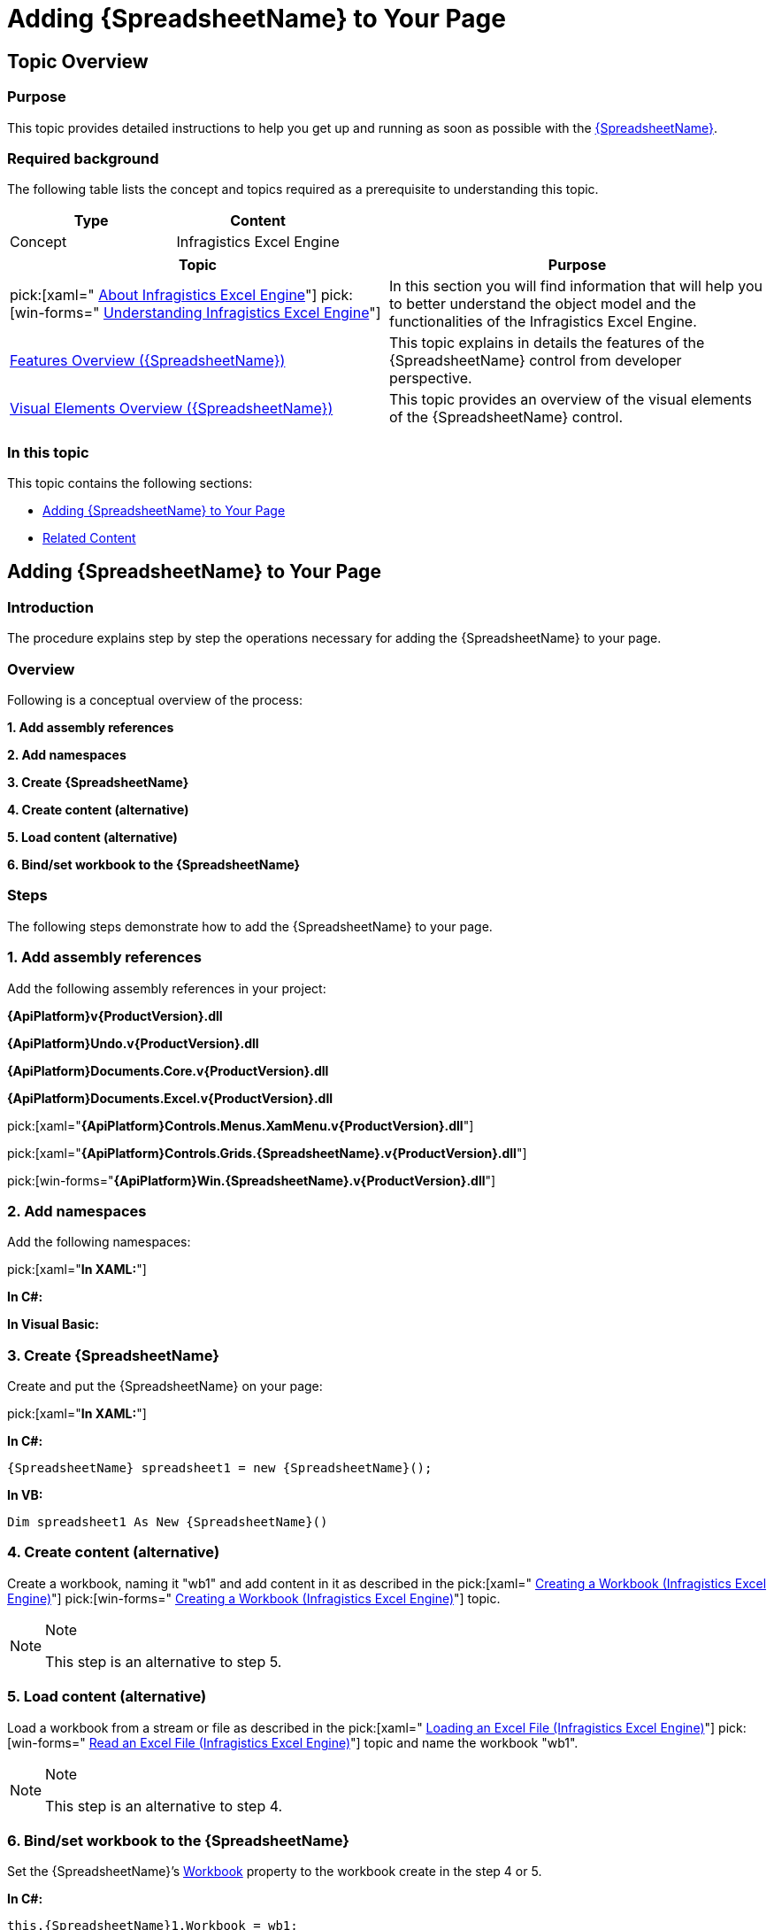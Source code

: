 ﻿////
|metadata|
{
    "name": "spreadsheet-adding",
    "tags": ["Data Binding","Getting Started","How Do I"],
    "controlName": ["{SpreadsheetName}"],
    "guid": "cc044117-64a3-4ad2-8797-26bd0f853f52",
    "buildFlags": [],
    "createdOn": "2015-11-06T16:53:37.0663892Z"
}
|metadata|
////

= Adding {SpreadsheetName} to Your Page

== Topic Overview

=== Purpose

This topic provides detailed instructions to help you get up and running as soon as possible with the link:{SpreadsheetLink}.{SpreadsheetName}.html[{SpreadsheetName}].

=== Required background

The following table lists the concept and topics required as a prerequisite to understanding this topic.

[options="header", cols="a,a"]
|====
|Type|Content

|Concept
|Infragistics Excel Engine
|====
[options="header", cols="a,a"] 

|==== 

|Topic|Purpose 

|pick:[xaml=" link:igexcelengine-about-infragistics-excel-engine.html[About Infragistics Excel Engine]"] pick:[win-forms=" link:excelengine-understanding-the-infragistics-excel-engine.html[Understanding Infragistics Excel Engine]"] 

|In this section you will find information that will help you to better understand the object model and the functionalities of the Infragistics Excel Engine. 

| link:spreadsheet-features.html[Features Overview ({SpreadsheetName})] 

|This topic explains in details the features of the {SpreadsheetName} control from developer perspective. 

| link:spreadsheet-visual-elements.html[Visual Elements Overview ({SpreadsheetName})] 

|This topic provides an overview of the visual elements of the {SpreadsheetName} control. 


|====

=== In this topic

This topic contains the following sections:

* <<_Ref393792318, Adding {SpreadsheetName}   to Your Page >>
* <<_Ref393792325, Related Content >>

[[_Ref393792318]]
== Adding {SpreadsheetName} to Your Page

=== Introduction

The procedure explains step by step the operations necessary for adding the {SpreadsheetName} to your page.

=== Overview

Following is a conceptual overview of the process:

*1. Add assembly references*

*2. Add namespaces*

*3. Create {SpreadsheetName}*

*4. Create content (alternative)*

*5. Load content (alternative)*

*6. Bind/set workbook to the {SpreadsheetName}*

=== Steps

The following steps demonstrate how to add the {SpreadsheetName} to your page.

=== 1. Add assembly references

Add the following assembly references in your project:

*{ApiPlatform}v{ProductVersion}.dll*

*{ApiPlatform}Undo.v{ProductVersion}.dll*

*{ApiPlatform}Documents.Core.v{ProductVersion}.dll*

*{ApiPlatform}Documents.Excel.v{ProductVersion}.dll*

pick:[xaml="*{ApiPlatform}Controls.Menus.XamMenu.v{ProductVersion}.dll*"]

pick:[xaml="*{ApiPlatform}Controls.Grids.{SpreadsheetName}.v{ProductVersion}.dll*"]

pick:[win-forms="*{ApiPlatform}Win.{SpreadsheetName}.v{ProductVersion}.dll*"]

=== 2. Add namespaces

Add the following namespaces:

pick:[xaml="*In XAML:*"]

ifdef::xaml[]
----
xmlns:ig="http://schemas.infragistics.com/xaml"
----
endif::xaml[]

*In C#:*

ifdef::xaml[]
----
using Infragistics.Controls.Editors; 
using Infragistics.Documents.Excel;
----
endif::xaml[]

ifdef::win-forms[]
---- 
using Infragistics.Documents.Excel;
using Infragistics.Win;
using Infragistics.Win.UltraWinSpreadsheet;
----
endif::win-forms[]

*In Visual Basic:*

ifdef::xaml[]
----
Imports Infragistics.Controls.Editors 
Imports Infragistics.Documents.Excel
----
endif::xaml[]

ifdef::win-forms[]
---- 
Imports Infragistics.Documents.Excel
Imports Infragistics.Win
Imports Infragistics.Win.UltraWinSpreadsheet
----
endif::win-forms[]

=== 3. Create {SpreadsheetName}

Create and put the {SpreadsheetName} on your page:

pick:[xaml="*In XAML:*"]

ifdef::xaml[]
----
<ig:XamSpreadsheet x:Name="xamSpreadsheet1">
</ig:XamSpreadsheet>
----
endif::xaml[]

*In C#:*

[source,xaml]
----
{SpreadsheetName} spreadsheet1 = new {SpreadsheetName}();
----

*In VB:*

[source,xaml]
----
Dim spreadsheet1 As New {SpreadsheetName}()
----

=== 4. Create content (alternative)

Create a workbook, naming it "wb1" and add content in it as described in the  pick:[xaml=" link:igexcelengine-creating-a-workbook.html[Creating a Workbook (Infragistics Excel Engine)]"]  pick:[win-forms=" link:excelengine-create-a-workbook.html[Creating a Workbook (Infragistics Excel Engine)]"]  topic.

.Note
[NOTE]
====
This step is an alternative to step 5.
====

=== 5. Load content (alternative)

Load a workbook from a stream or file as described in the  pick:[xaml=" link:igexcelengine-load-an-excel-file.html[Loading an Excel File (Infragistics Excel Engine)]"]  pick:[win-forms=" link:excelengine-read-an-excel-file-into-a-workbook.html[Read an Excel File (Infragistics Excel Engine)]"]  topic and name the workbook "wb1".

.Note
[NOTE]
====
This step is an alternative to step 4.
====

=== 6. Bind/set workbook to the {SpreadsheetName}

Set the {SpreadsheetName}’s   link:{SpreadsheetLink}.{SpreadsheetName}~workbook.html[Workbook] property to the workbook create in the step 4 or 5.

*In C#:*

[source,csharp]
----
this.{SpreadsheetName}1.Workbook = wb1;
----

*In Visual Basic:*

[source,vb]
----
Me.{SpreadsheetName}1.Workbook = wb1
----

[[_Ref393792325]]
== Related Content

=== Topics

The following topics provide additional information related to this topic.

[options="header", cols="a,a"]
|====
|Topic|Purpose

| link:spreadsheet-configuring.html[Configuring {SpreadsheetName}]
|This is a set of topics describing how to configure the control.

| link:spreadsheet-working.html[Working with {SpreadsheetName}]
|This is a set of topics describing how to work with the control from developer perspective.

|====